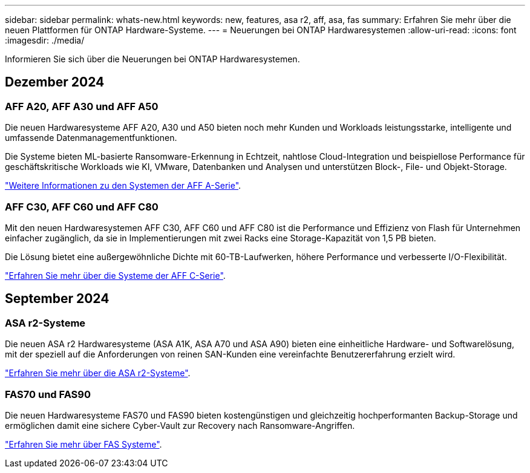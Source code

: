 ---
sidebar: sidebar 
permalink: whats-new.html 
keywords: new, features, asa r2, aff, asa, fas 
summary: Erfahren Sie mehr über die neuen Plattformen für ONTAP Hardware-Systeme. 
---
= Neuerungen bei ONTAP Hardwaresystemen
:allow-uri-read: 
:icons: font
:imagesdir: ./media/


[role="lead"]
Informieren Sie sich über die Neuerungen bei ONTAP Hardwaresystemen.



== Dezember 2024



=== AFF A20, AFF A30 und AFF A50

Die neuen Hardwaresysteme AFF A20, A30 und A50 bieten noch mehr Kunden und Workloads leistungsstarke, intelligente und umfassende Datenmanagementfunktionen.

Die Systeme bieten ML-basierte Ransomware-Erkennung in Echtzeit, nahtlose Cloud-Integration und beispiellose Performance für geschäftskritische Workloads wie KI, VMware, Datenbanken und Analysen und unterstützen Block-, File- und Objekt-Storage.

link:https://www.netapp.com/data-storage/aff-a-series/["Weitere Informationen zu den Systemen der AFF A-Serie"].



=== AFF C30, AFF C60 und AFF C80

Mit den neuen Hardwaresystemen AFF C30, AFF C60 und AFF C80 ist die Performance und Effizienz von Flash für Unternehmen einfacher zugänglich, da sie in Implementierungen mit zwei Racks eine Storage-Kapazität von 1,5 PB bieten.

Die Lösung bietet eine außergewöhnliche Dichte mit 60-TB-Laufwerken, höhere Performance und verbesserte I/O-Flexibilität.

link:https://www.netapp.com/data-storage/aff-c-series/["Erfahren Sie mehr über die Systeme der AFF C-Serie"].



== September 2024



=== ASA r2-Systeme

Die neuen ASA r2 Hardwaresysteme (ASA A1K, ASA A70 und ASA A90) bieten eine einheitliche Hardware- und Softwarelösung, mit der speziell auf die Anforderungen von reinen SAN-Kunden eine vereinfachte Benutzererfahrung erzielt wird.

link:https://docs.netapp.com/us-en/asa-r2/get-started/learn-about.html["Erfahren Sie mehr über die ASA r2-Systeme"].



=== FAS70 und FAS90

Die neuen Hardwaresysteme FAS70 und FAS90 bieten kostengünstigen und gleichzeitig hochperformanten Backup-Storage und ermöglichen damit eine sichere Cyber-Vault zur Recovery nach Ransomware-Angriffen.

link:https://www.netapp.com/data-storage/fas/["Erfahren Sie mehr über FAS Systeme"].
